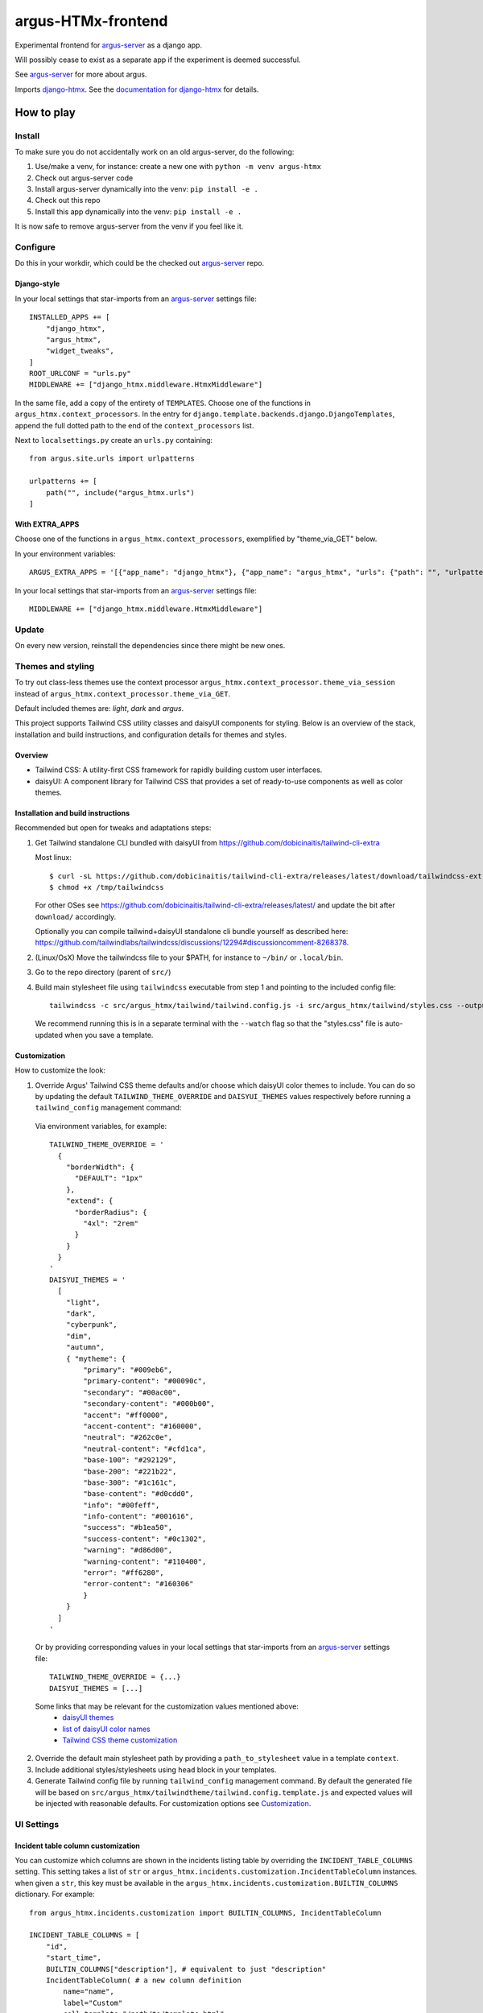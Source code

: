 ===================
argus-HTMx-frontend
===================

Experimental frontend for `argus-server`_ as a django app.

Will possibly cease to exist as a separate app if the experiment is deemed
successful.

See `argus-server`_ for more about argus.

Imports `django-htmx`_. See the `documentation for django-htmx`_
for details.

How to play
===========

Install
-------

To make sure you do not accidentally work on an old argus-server, do the following:

1. Use/make a venv, for instance: create a new one with ``python -m venv argus-htmx``
2. Check out argus-server code
3. Install argus-server dynamically into the venv: ``pip install -e .``
4. Check out this repo
5. Install this app dynamically into the venv: ``pip install -e .``

It is now safe to remove argus-server from the venv if you feel like it.

Configure
---------

Do this in your workdir, which could be the checked out `argus-server`_ repo.

Django-style
~~~~~~~~~~~~

In your local settings that star-imports from an `argus-server`_ settings file::

    INSTALLED_APPS += [
        "django_htmx",
        "argus_htmx",
        "widget_tweaks",
    ]
    ROOT_URLCONF = "urls.py"
    MIDDLEWARE += ["django_htmx.middleware.HtmxMiddleware"]

In the same file, add a copy of the entirety of ``TEMPLATES``. Choose one of
the functions in ``argus_htmx.context_processors``. In the entry for
``django.template.backends.django.DjangoTemplates``, append the full dotted
path to the end of the ``context_processors`` list.

Next to ``localsettings.py`` create an ``urls.py`` containing::

   from argus.site.urls import urlpatterns

   urlpatterns += [
       path("", include("argus_htmx.urls")
   ]

With EXTRA_APPS
~~~~~~~~~~~~~~~

Choose one of the functions in ``argus_htmx.context_processors``, exemplified
by "theme_via_GET" below.

In your environment variables::

    ARGUS_EXTRA_APPS = '[{"app_name": "django_htmx"}, {"app_name": "argus_htmx", "urls": {"path": "", "urlpatterns_module": "argus_htmx.urls"}, "context_processors": ["argus_htmx.context_processor.theme_via_GET"]}, {"app_name": "widget_tweaks"}]'

In your local settings that star-imports from an `argus-server`_ settings file::

    MIDDLEWARE += ["django_htmx.middleware.HtmxMiddleware"]

Update
------

On every new version, reinstall the dependencies since there might be new ones.

Themes and styling
------------------

To try out class-less themes use the context processor
``argus_htmx.context_processor.theme_via_session`` instead of
``argus_htmx.context_processor.theme_via_GET``.

Default included themes are: `light`, `dark` and `argus`.

This project supports Tailwind CSS utility classes and daisyUI components for styling.
Below is an overview of the stack, installation and build instructions, and configuration details for themes and styles.

Overview
~~~~~~~~
* Tailwind CSS: A utility-first CSS framework for rapidly building custom user interfaces.
* daisyUI: A component library for Tailwind CSS that provides a set of ready-to-use components as well as color themes.

Installation and build instructions
~~~~~~~~~~~~~~~~~~~~~~~~~~~~~~~~~~~
Recommended but open for tweaks and adaptations steps:

1. Get Tailwind standalone CLI bundled with daisyUI from
   https://github.com/dobicinaitis/tailwind-cli-extra

   Most linux::

        $ curl -sL https://github.com/dobicinaitis/tailwind-cli-extra/releases/latest/download/tailwindcss-extra-linux-x64 -o /tmp/tailwindcss
        $ chmod +x /tmp/tailwindcss

   For other OSes see
   https://github.com/dobicinaitis/tailwind-cli-extra/releases/latest/ and
   update the bit after ``download/`` accordingly.

   Optionally you can compile tailwind+daisyUI standalone cli bundle yourself as described here:
   https://github.com/tailwindlabs/tailwindcss/discussions/12294#discussioncomment-8268378.
2. (Linux/OsX) Move the tailwindcss file to your $PATH, for instance to ``~/bin/`` or ``.local/bin``.
3. Go to the repo directory (parent of ``src/``)
4. Build main stylesheet file using ``tailwindcss`` executable from step 1 and pointing to the included config file::

        tailwindcss -c src/argus_htmx/tailwind/tailwind.config.js -i src/argus_htmx/tailwind/styles.css --output sr/argus/static/styles.css

   We recommend running this is in a separate terminal with the ``--watch``
   flag so that the "styles.css" file is auto-updated when you save a template.


Customization
~~~~~~~~~~~~~

How to customize the look:


1. Override Argus' Tailwind CSS theme defaults and/or choose which daisyUI
   color themes to include. You can do so by updating the default
   ``TAILWIND_THEME_OVERRIDE`` and ``DAISYUI_THEMES`` values respectively
   before running a ``tailwind_config`` management command:

  Via environment variables, for example::

    TAILWIND_THEME_OVERRIDE = '
      {
        "borderWidth": {
          "DEFAULT": "1px"
        },
        "extend": {
          "borderRadius": {
            "4xl": "2rem"
          }
        }
      }
    '
    DAISYUI_THEMES = '
      [
        "light",
        "dark",
        "cyberpunk",
        "dim",
        "autumn",
        { "mytheme": {
            "primary": "#009eb6",
            "primary-content": "#00090c",
            "secondary": "#00ac00",
            "secondary-content": "#000b00",
            "accent": "#ff0000",
            "accent-content": "#160000",
            "neutral": "#262c0e",
            "neutral-content": "#cfd1ca",
            "base-100": "#292129",
            "base-200": "#221b22",
            "base-300": "#1c161c",
            "base-content": "#d0cdd0",
            "info": "#00feff",
            "info-content": "#001616",
            "success": "#b1ea50",
            "success-content": "#0c1302",
            "warning": "#d86d00",
            "warning-content": "#110400",
            "error": "#ff6280",
            "error-content": "#160306"
            }
        }
      ]
    '

  Or by providing corresponding values in your local settings that star-imports from an `argus-server`_ settings file::

        TAILWIND_THEME_OVERRIDE = {...}
        DAISYUI_THEMES = [...]

  Some links that may be relevant for the customization values mentioned above:
    * `daisyUI themes`_
    * `list of daisyUI color names`_
    * `Tailwind CSS theme customization`_

2. Override the default main stylesheet path by providing a ``path_to_stylesheet`` value in a template ``context``.
3. Include additional styles/stylesheets using ``head`` block in your templates.
4. Generate Tailwind config file by running ``tailwind_config`` management
   command. By default the generated file will be based on
   ``src/argus_htmx/tailwindtheme/tailwind.config.template.js`` and expected
   values will be injected with reasonable defaults. For customization options
   see `Customization`_.

UI Settings
-----------

Incident table column customization
~~~~~~~~~~~~~~~~~~~~~~~~~~~~~~~~~~~
You can customize which columns are shown in the incidents listing table by overriding the
``INCIDENT_TABLE_COLUMNS`` setting. This setting takes a list of ``str`` or
``argus_htmx.incidents.customization.IncidentTableColumn`` instances. when given a ``str``, this
key must be available in the ``argus_htmx.incidents.customization.BUILTIN_COLUMNS`` dictionary. For
example::

    from argus_htmx.incidents.customization import BUILTIN_COLUMNS, IncidentTableColumn

    INCIDENT_TABLE_COLUMNS = [
        "id",
        "start_time",
        BUILTIN_COLUMNS["description"], # equivalent to just "description"
        IncidentTableColumn( # a new column definition
            name="name",
            label="Custom"
            cell_template="/path/to/template.html"
            context={
                "additional": "value"
            }
        ),

    ]

For inbuilt support for other types of columns see the howtos in `the local docs <docs/howtos/>`_.


.. _django-htmx: https://github.com/adamchainz/django-htmx
.. _argus-server: https://github.com/Uninett/Argus
.. _documentation for django-htmx: https://django-htmx.readthedocs.io/en/latest/
.. _daisyUI themes: https://daisyui.com/docs/themes/
.. _list of daisyUI color names: https://daisyui.com/docs/colors/#-2
.. _tailwind-cli-extra: https://github.com/dobicinaitis/tailwind-cli-extra
.. _Tailwind CSS theme customization: https://tailwindcss.com/docs/theme

